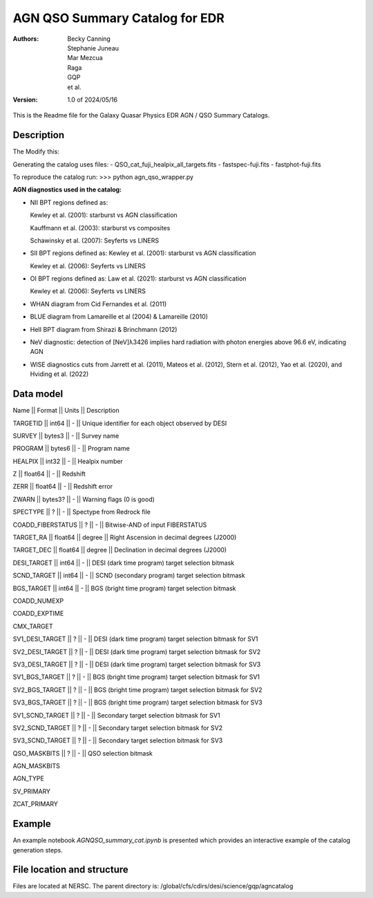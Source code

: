 ###############################
AGN QSO Summary Catalog for EDR
###############################

:Authors:
    Becky Canning,
    Stephanie Juneau,
    Mar Mezcua,
    Raga, 
    GQP, 
    et al.,

:Version: 1.0 of 2024/05/16


This is the Readme file for the Galaxy Quasar Physics EDR AGN / QSO Summary Catalogs.


Description
===========

The 
Modify this: 

Generating the catalog uses files:
- QSO_cat_fuji_healpix_all_targets.fits
- fastspec-fuji.fits
- fastphot-fuji.fits

To reproduce the catalog run:
>>> python agn_qso_wrapper.py

**AGN diagnostics used in the catalog:**

- NII BPT regions defined as:

  Kewley et al. (2001): starburst vs AGN classification 

  Kauffmann et al. (2003): starburst vs composites

  Schawinsky et al. (2007): Seyferts vs LINERS

- SII BPT regions defined as:
  Kewley et al. (2001): starburst vs AGN classification

  Kewley et al. (2006): Seyferts vs LINERS

- OI BPT regions defined as:
  Law et al. (2021): starburst vs AGN classification

  Kewley et al. (2006): Seyferts vs LINERS

- WHAN diagram from Cid Fernandes et al. (2011)

- BLUE diagram from Lamareille et al (2004) & Lamareille (2010)

- HeII BPT diagram from Shirazi & Brinchmann (2012)

- NeV diagnostic: detection of [NeV]λ3426 implies hard radiation with photon energies above 96.6 eV, indicating AGN

- WISE diagnostics cuts from Jarrett et al. (2011), Mateos et al. (2012), Stern et al. (2012), Yao et al. (2020), and Hviding et al. (2022)
    

Data model
==========
Name  ||   Format   ||  Units  ||  Description

TARGETID ||  int64  ||  -  ||  Unique identifier for each object observed by DESI

SURVEY  ||  bytes3  ||  -  ||  Survey name

PROGRAM  ||  bytes6  ||  -   || Program name

HEALPIX  ||  int32  ||  -  ||  Healpix number

Z  ||  float64   || -  ||  Redshift

ZERR  ||  float64  ||  -  ||  Redshift error

ZWARN  ||  bytes3? ||   -  ||  Warning flags (0 is good)

SPECTYPE  ||  ? ||   -  ||  Spectype from Redrock file

COADD_FIBERSTATUS  ||  ? ||   -  ||  Bitwise-AND of input FIBERSTATUS

TARGET_RA ||   float64 ||   degree ||   Right Ascension in decimal degrees (J2000)

TARGET_DEC ||   float64  ||  degree  ||  Declination in decimal degrees (J2000)

DESI_TARGET ||   int64 ||   -  ||  DESI (dark time program) target selection bitmask

SCND_TARGET ||   int64 ||   -  ||  SCND (secondary program) target selection bitmask

BGS_TARGET ||   int64  ||  -  ||  BGS (bright time program) target selection bitmask

COADD_NUMEXP

COADD_EXPTIME

CMX_TARGET

SV1_DESI_TARGET  || ? ||    -  ||  DESI (dark time program) target selection bitmask for SV1

SV2_DESI_TARGET ||   ? ||   - ||   DESI (dark time program) target selection bitmask for SV2

SV3_DESI_TARGET ||   ? ||   -  ||  DESI (dark time program) target selection bitmask for SV3

SV1_BGS_TARGET ||  ? ||    -  ||  BGS (bright time program) target selection bitmask for SV1

SV2_BGS_TARGET  || ? ||   -  ||  BGS (bright time program) target selection bitmask for SV2

SV3_BGS_TARGET ||  ?  ||   -  ||  BGS (bright time program) target selection bitmask for SV3

SV1_SCND_TARGET ||  ? ||    -  ||  Secondary target selection bitmask for SV1

SV2_SCND_TARGET  || ? ||    -  ||  Secondary target selection bitmask for SV2

SV3_SCND_TARGET ||  ?  ||   -  ||  Secondary target selection bitmask for SV3

QSO_MASKBITS   || ?  ||  -  ||  QSO selection bitmask

AGN_MASKBITS

AGN_TYPE

SV_PRIMARY

ZCAT_PRIMARY


Example
=======

An example notebook *AGNQSO_summary_cat.ipynb* is presented which provides an interactive example of the catalog generation steps.


File location and structure
===========================

Files are located at NERSC. The parent directory is: /global/cfs/cdirs/desi/science/gqp/agncatalog 

